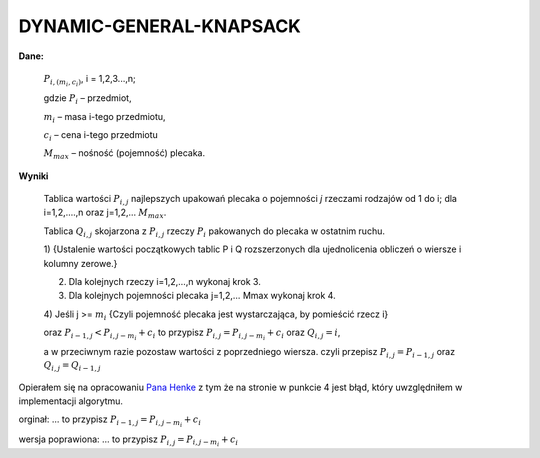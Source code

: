 DYNAMIC-GENERAL-KNAPSACK
========================
**Dane:**

  :math:`P_{i,(m_i,c_i)}`, i = 1,2,3...,n;

  gdzie :math:`P_i` – przedmiot,

  :math:`m_i` – masa i-tego przedmiotu,

  :math:`c_i` – cena i-tego przedmiotu

  :math:`M_max` – nośność (pojemność) plecaka.

**Wyniki**

  Tablica wartości :math:`P_{i,j}` najlepszych upakowań plecaka o pojemności `j` rzeczami
  rodzajów od 1 do i; dla i=1,2,….,n oraz j=1,2,… :math:`M_max`.

  Tablica :math:`Q_{i,j}` skojarzona z :math:`P_{i,j}` rzeczy :math:`P_i` pakowanych do plecaka w ostatnim ruchu.

  1) {Ustalenie wartości początkowych tablic P i Q rozszerzonych dla ujednolicenia
  obliczeń o wiersze i kolumny zerowe.}

  2) Dla kolejnych rzeczy i=1,2,…,n wykonaj krok 3.

  3) Dla kolejnych pojemności plecaka j=1,2,… Mmax wykonaj krok 4.

  4) Jeśli j >= :math:`m_i`
  {Czyli pojemność plecaka jest wystarczająca, by pomieścić rzecz i}

  oraz :math:`P_{i-1,j} < P_{i,j-m_i} + c_i` to przypisz :math:`P_{i,j} = P_{i,j-m_i} + c_i`
  oraz :math:`Q_{i,j} = i`,

  a w przeciwnym razie pozostaw wartości z poprzedniego wiersza.
  czyli przepisz :math:`P_{i,j} = P_{i-1,j}` oraz :math:`Q_{i,j} = Q_{i-1,j}`


Opierałem się na opracowaniu `Pana Henke`__
z tym że na stronie w punkcie 4 jest błąd, który uwzględniłem w implementacji algorytmu.

orginał: ... to przypisz :math:`P_{i-1,j} = P_{i,j-m_i} + c_i`

wersja poprawiona: ... to przypisz :math:`P_{i,j} = P_{i,j-m_i} + c_i`

.. _link: http://www-users.mat.uni.torun.pl/~henkej/knapsack.pdf
__ link_
